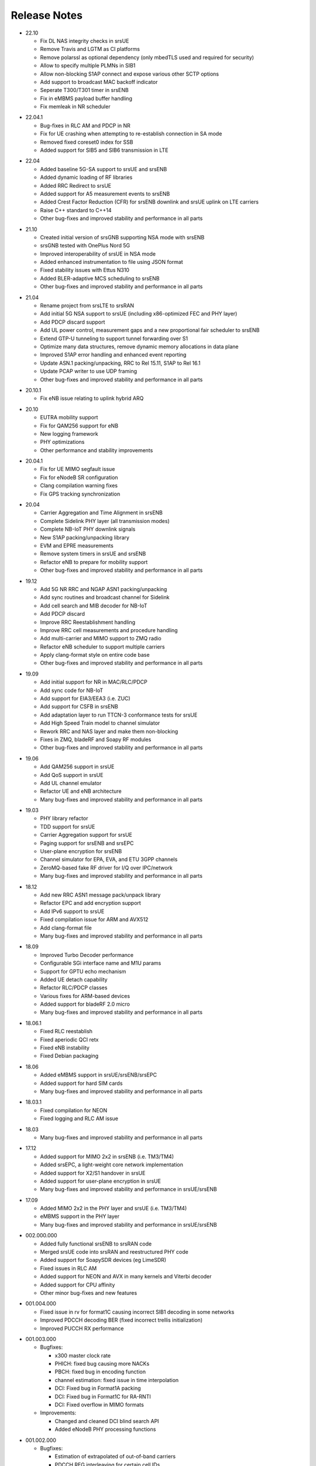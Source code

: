 .. _gen_release_notes:

Release Notes
=============

- 22.10

  * Fix DL NAS integrity checks in srsUE
  * Remove Travis and LGTM as CI platforms
  * Remove polarssl as optional dependency (only mbedTLS used and required for security)
  * Allow to specify multiple PLMNs in SIB1
  * Allow non-blocking S1AP connect and expose various other SCTP options
  * Add support to broadcast MAC backoff indicator
  * Seperate T300/T301 timer in srsENB
  * Fix in eMBMS payload buffer handling
  * Fix memleak in NR scheduler

* 22.04.1

  * Bug-fixes in RLC AM and PDCP in NR
  * Fix for UE crashing when attempting to re-establish connection in SA mode
  * Removed fixed coreset0 index for SSB
  * Added support for SIB5 and SIB6 transmission in LTE

- 22.04

  * Added baseline 5G-SA support to srsUE and srsENB
  * Added dynamic loading of RF libraries
  * Added RRC Redirect to srsUE
  * Added support for A5 measurement events to srsENB
  * Added Crest Factor Reduction (CFR) for srsENB downlink and srsUE uplink on LTE carriers
  * Raise C++ standard to C++14
  * Other bug-fixes and improved stability and performance in all parts

* 21.10

  * Created initial version of srsGNB supporting NSA mode with srsENB
  * srsGNB tested with OnePlus Nord 5G
  * Improved interoperability of srsUE in NSA mode
  * Added enhanced instrumentation to file using JSON format
  * Fixed stability issues with Ettus N310
  * Added BLER-adaptive MCS scheduling to srsENB
  * Other bug-fixes and improved stability and performance in all parts

- 21.04

  * Rename project from srsLTE to srsRAN
  * Add initial 5G NSA support to srsUE (including x86-optimized FEC and PHY layer)
  * Add PDCP discard support
  * Add UL power control, measurement gaps and a new proportional fair scheduler to srsENB
  * Extend GTP-U tunneling to support tunnel forwarding over S1
  * Optimize many data structures, remove dynamic memory allocations in data plane
  * Improved S1AP error handling and enhanced event reporting
  * Update ASN.1 packing/unpacking, RRC to Rel 15.11, S1AP to Rel 16.1
  * Update PCAP writer to use UDP framing
  * Other bug-fixes and improved stability and performance in all parts

* 20.10.1

  * Fix eNB issue relating to uplink hybrid ARQ

- 20.10

  * EUTRA mobility support
  * Fix for QAM256 support for eNB
  * New logging framework
  * PHY optimizations
  * Other performance and stability improvements

* 20.04.1

  * Fix for UE MIMO segfault issue
  * Fix for eNodeB SR configuration
  * Clang compilation warning fixes
  * Fix GPS tracking synchronization

- 20.04

  * Carrier Aggregation and Time Alignment in srsENB
  * Complete Sidelink PHY layer (all transmission modes)
  * Complete NB-IoT PHY downlink signals
  * New S1AP packing/unpacking library
  * EVM and EPRE measurements
  * Remove system timers in srsUE and srsENB
  * Refactor eNB to prepare for mobility support
  * Other bug-fixes and improved stability and performance in all parts

* 19.12

  * Add 5G NR RRC and NGAP ASN1 packing/unpacking
  * Add sync routines and broadcast channel for Sidelink
  * Add cell search and MIB decoder for NB-IoT
  * Add PDCP discard
  * Improve RRC Reestablishment handling
  * Improve RRC cell measurements and procedure handling
  * Add multi-carrier and MIMO support to ZMQ radio
  * Refactor eNB scheduler to support multiple carriers
  * Apply clang-format style on entire code base
  * Other bug-fixes and improved stability and performance in all parts

- 19.09

  * Add initial support for NR in MAC/RLC/PDCP
  * Add sync code for NB-IoT
  * Add support for EIA3/EEA3 (i.e. ZUC)
  * Add support for CSFB in srsENB
  * Add adaptation layer to run TTCN-3 conformance tests for srsUE
  * Add High Speed Train model to channel simulator
  * Rework RRC and NAS layer and make them non-blocking
  * Fixes in ZMQ, bladeRF and Soapy RF modules
  * Other bug-fixes and improved stability and performance in all parts

* 19.06

  * Add QAM256 support in srsUE
  * Add QoS support in srsUE
  * Add UL channel emulator
  * Refactor UE and eNB architecture
  * Many bug-fixes and improved stability and performance in all parts

- 19.03

  * PHY library refactor
  * TDD support for srsUE
  * Carrier Aggregation support for srsUE
  * Paging support for srsENB and srsEPC
  * User-plane encryption for srsENB
  * Channel simulator for EPA, EVA, and ETU 3GPP channels
  * ZeroMQ-based fake RF driver for I/Q over IPC/network
  * Many bug-fixes and improved stability and performance in all parts

* 18.12

  * Add new RRC ASN1 message pack/unpack library
  * Refactor EPC and add encryption support
  * Add IPv6 support to srsUE
  * Fixed compilation issue for ARM and AVX512
  * Add clang-format file
  * Many bug-fixes and improved stability and performance in all parts

- 18.09

  * Improved Turbo Decoder performance
  * Configurable SGi interface name and M1U params
  * Support for GPTU echo mechanism
  * Added UE detach capability
  * Refactor RLC/PDCP classes
  * Various fixes for ARM-based devices
  * Added support for bladeRF 2.0 micro
  * Many bug-fixes and improved stability and performance in all parts

* 18.06.1

  * Fixed RLC reestablish
  * Fixed aperiodic QCI retx
  * Fixed eNB instability
  * Fixed Debian packaging

- 18.06

  * Added eMBMS support in srsUE/srsENB/srsEPC
  * Added support for hard SIM cards
  * Many bug-fixes and improved stability and performance in all parts

* 18.03.1

  * Fixed compilation for NEON
  * Fixed logging and RLC AM issue

- 18.03

  * Many bug-fixes and improved stability and performance in all parts

* 17.12

  * Added support for MIMO 2x2 in srsENB (i.e. TM3/TM4)
  * Added srsEPC, a light-weight core network implementation
  * Added support for X2/S1 handover in srsUE
  * Added support for user-plane encryption in srsUE
  * Many bug-fixes and improved stability and performance in srsUE/srsENB

- 17.09

  * Added MIMO 2x2 in the PHY layer and srsUE (i.e. TM3/TM4)
  * eMBMS support in the PHY layer
  * Many bug-fixes and improved stability and performance in srsUE/srsENB

* 002.000.000

  * Added fully functional srsENB to srsRAN code
  * Merged srsUE code into srsRAN and reestructured PHY code 
  * Added support for SoapySDR devices (eg LimeSDR)
  * Fixed issues in RLC AM 
  * Added support for NEON and AVX in many kernels and Viterbi decoder
  * Added support for CPU affinity
  * Other minor bug-fixes and new features 

- 001.004.000

  * Fixed issue in rv for format1C causing incorrect SIB1 decoding in some networks
  * Improved PDCCH decoding BER (fixed incorrect trellis initialization)
  * Improved PUCCH RX performance

* 001.003.000

  * Bugfixes: 
    
    * x300 master clock rate
    * PHICH: fixed bug causing more NACKs
    * PBCH: fixed bug in encoding function
    * channel estimation: fixed issue in time interpolation
    * DCI: Fixed bug in Format1A packing
    * DCI: Fixed bug in Format1C for RA-RNTI
    * DCI: Fixed overflow in MIMO formats
  
  * Improvements: 
    
    * Changed and cleaned DCI blind search API
    * Added eNodeB PHY processing functions

- 001.002.000

  * Bugfixes: 
  
    * Estimation of extrapolated of out-of-band carriers 
    * PDCCH REG interleaving for certain cell IDs
    * MIB decoding 
    * Overflow in viterbi in PBCH

  * Improvements: 
  
    * Synchronization in long multipath channels
    * Better calibration of synchronization and estimation
    * Averaging in channel estimation
    * Improved 2-port diversity decoding


* 001.001.000

  * Added support for BladeRF
